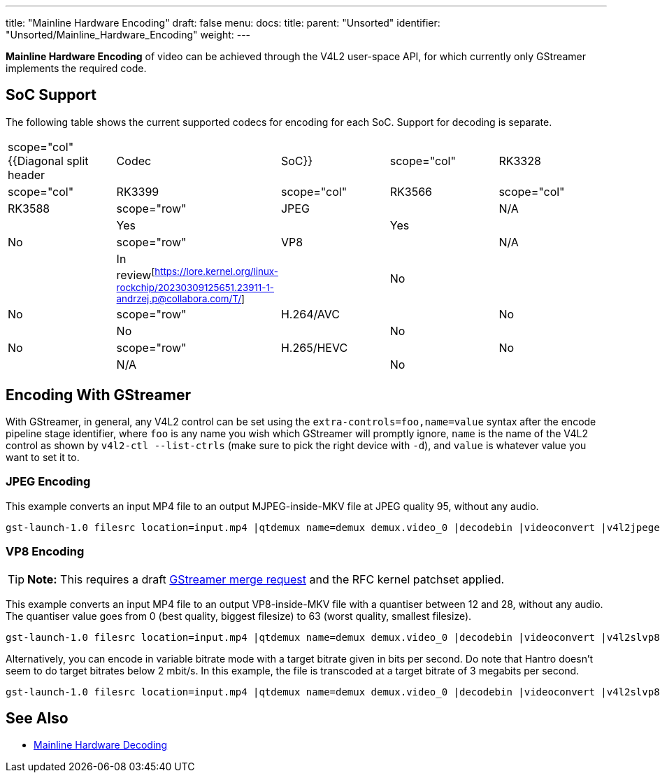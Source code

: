 ---
title: "Mainline Hardware Encoding"
draft: false
menu:
  docs:
    title:
    parent: "Unsorted"
    identifier: "Unsorted/Mainline_Hardware_Encoding"
    weight: 
---

*Mainline Hardware Encoding* of video can be achieved through the V4L2 user-space API, for which currently only GStreamer implements the required code.

== SoC Support

The following table shows the current supported codecs for encoding for each SoC. Support for decoding is separate.

[cols="1,1,1,1,1"]
|===
|scope="col" {{Diagonal split header|Codec|SoC}}
|scope="col" | RK3328
|scope="col" | RK3399
|scope="col" | RK3566
|scope="col" | RK3588

|scope="row" | JPEG
| | N/A
| | Yes
| | Yes
| | No

|scope="row" | VP8
| | N/A
| | In review^[https://lore.kernel.org/linux-rockchip/20230309125651.23911-1-andrzej.p@collabora.com/T/]^
| | No
| | No

|scope="row" | H.264/AVC
| | No
| | No
| | No
| | No

|scope="row" | H.265/HEVC
| | No
| | N/A
| | No
| | No
|===

== Encoding With GStreamer

With GStreamer, in general, any V4L2 control can be set using the `extra-controls=foo,name=value` syntax after the encode pipeline stage identifier, where `foo` is any name you wish which GStreamer will promptly ignore, `name` is the name of the V4L2 control as shown by `v4l2-ctl --list-ctrls` (make sure to pick the right device with `-d`), and `value` is whatever value you want to set it to.

=== JPEG Encoding

This example converts an input MP4 file to an output MJPEG-inside-MKV file at JPEG quality 95, without any audio.

 gst-launch-1.0 filesrc location=input.mp4 |qtdemux name=demux demux.video_0 |decodebin |videoconvert |v4l2jpegenc extra-controls=s,compression_quality=95 |matroskamux |filesink location=output.mkv

=== VP8 Encoding

TIP: *Note:* This requires a draft https://gitlab.freedesktop.org/gstreamer/gstreamer/-/merge_requests/3736[GStreamer merge request] and the RFC kernel patchset applied.

This example converts an input MP4 file to an output VP8-inside-MKV file with a quantiser between 12 and 28, without any audio. The quantiser value goes from 0 (best quality, biggest filesize) to 63 (worst quality, smallest filesize).

 gst-launch-1.0 filesrc location=input.mp4 |qtdemux name=demux demux.video_0 |decodebin |videoconvert |v4l2slvp8enc min-quality=12 max-quality=28 |queue |matroskamux |filesink location=output.mkv

Alternatively, you can encode in variable bitrate mode with a target bitrate given in bits per second. Do note that Hantro doesn't seem to do target bitrates below 2 mbit/s. In this example, the file is transcoded at a target bitrate of 3 megabits per second.

 gst-launch-1.0 filesrc location=input.mp4 |qtdemux name=demux demux.video_0 |decodebin |videoconvert |v4l2slvp8enc bitrate=3000000 |queue |matroskamux |filesink location=output.mkv

== See Also

* link:/documentation/Unsorted/Mainline_Hardware_Decoding[Mainline Hardware Decoding]

